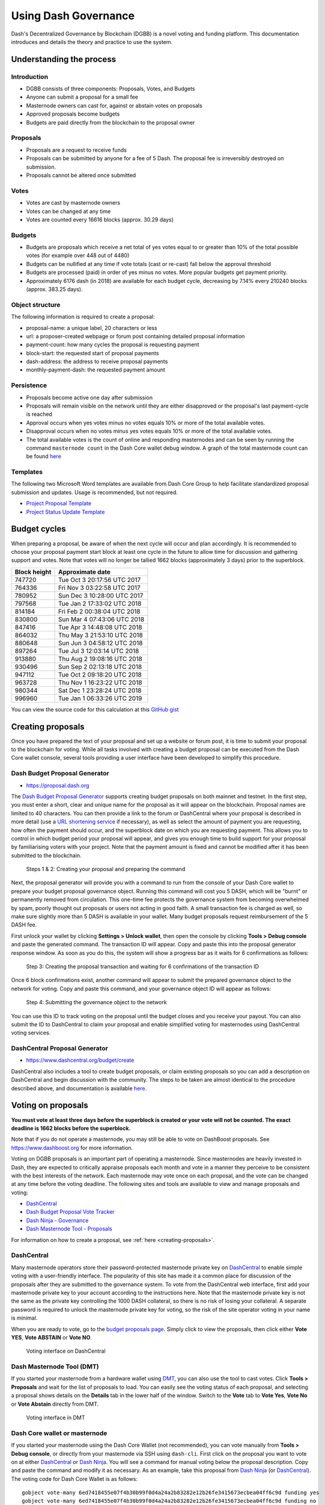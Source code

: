 .. _using-governance:

=====================
Using Dash Governance
=====================

Dash's Decentralized Governance by Blockchain (DGBB) is a novel voting
and funding platform. This documentation introduces and details the
theory and practice to use the system.

Understanding the process
=========================

Introduction
------------

- DGBB consists of three components: Proposals, Votes, and Budgets
- Anyone can submit a proposal for a small fee
- Masternode owners can cast for, against or abstain votes on proposals
- Approved proposals become budgets
- Budgets are paid directly from the blockchain to the proposal owner

Proposals
---------

- Proposals are a request to receive funds
- Proposals can be submitted by anyone for a fee of 5 Dash. The proposal
  fee is irreversibly destroyed on submission.
- Proposals cannot be altered once submitted

Votes
-----

- Votes are cast by masternode owners
- Votes can be changed at any time
- Votes are counted every 16616 blocks (approx. 30.29 days)

Budgets
-------

- Budgets are proposals which receive a net total of yes votes equal to
  or greater than 10% of the total possible votes (for example over 448
  out of 4480)
- Budgets can be nullified at any time if vote totals (cast or re-cast)
  fall below the approval threshold
- Budgets are processed (paid) in order of yes minus no votes. More
  popular budgets get payment priority. 
- Approximately 6176 dash (in 2018) are available for each budget cycle,
  decreasing by 7.14% every 210240 blocks (approx. 383.25 days).

Object structure
----------------

The following information is required to create a proposal:

- proposal-name: a unique label, 20 characters or less
- url: a proposer-created webpage or forum post containing detailed
  proposal information
- payment-count: how many cycles the proposal is requesting payment
- block-start: the requested start of proposal payments
- dash-address: the address to receive proposal payments
- monthly-payment-dash: the requested payment amount

Persistence
-----------

- Proposals become active one day after submission
- Proposals will remain visible on the network until they are either
  disapproved or the proposal's last payment-cycle is reached
- Approval occurs when yes votes minus no votes equals 10% or more of
  the total available votes.
- Disapproval occurs when no votes minus yes votes equals 10% or more of
  the total available votes.
- The total available votes is the count of online and responding
  masternodes and can be seen by running the command 
  ``masternode count`` in the Dash Core wallet debug window. A graph of
  the total masternode count can be found `here 
  <http://178.254.23.111/~pub/masternode_count.png>`__

Templates
---------

The following two Microsoft Word templates are available from Dash Core
Group to help facilitate standardized proposal submission and updates.
Usage is recommended, but not required.

- `Project Proposal Template <https://github.com/dashpay/docs/raw/master/binary/Dash%20Project%20Proposal%20Template%20v1.0.docx>`_
- `Project Status Update Template <https://github.com/dashpay/docs/raw/master/binary/Dash%20Project%20Status%20Update%20Template%20v1.0.docx>`_

.. _budget-cycles:

Budget cycles
=============

When preparing a proposal, be aware of when the next cycle will occur
and plan accordingly. It is recommended to choose your proposal payment
start block at least one cycle in the future to allow time for
discussion and gathering support and votes. Note that votes will no
longer be tallied 1662 blocks (approximately 3 days) prior to the
superblock.

+--------------+-----------------------------+
| Block height | Approximate date            |
+==============+=============================+
| 747720       | Tue Oct 3 20:17:56 UTC 2017 |
+--------------+-----------------------------+
| 764336       | Fri Nov 3 03:22:58 UTC 2017 |
+--------------+-----------------------------+
| 780952       | Sun Dec 3 10:28:00 UTC 2017 |
+--------------+-----------------------------+
| 797568       | Tue Jan 2 17:33:02 UTC 2018 |
+--------------+-----------------------------+
| 814184       | Fri Feb 2 00:38:04 UTC 2018 |
+--------------+-----------------------------+
| 830800       | Sun Mar 4 07:43:06 UTC 2018 |
+--------------+-----------------------------+
| 847416       | Tue Apr 3 14:48:08 UTC 2018 |
+--------------+-----------------------------+
| 864032       | Thu May 3 21:53:10 UTC 2018 |
+--------------+-----------------------------+
| 880648       | Sun Jun 3 04:58:12 UTC 2018 |
+--------------+-----------------------------+
| 897264       | Tue Jul 3 12:03:14 UTC 2018 |
+--------------+-----------------------------+
| 913880       | Thu Aug 2 19:08:16 UTC 2018 |
+--------------+-----------------------------+
| 930496       | Sun Sep 2 02:13:18 UTC 2018 |
+--------------+-----------------------------+
| 947112       | Tue Oct 2 09:18:20 UTC 2018 |
+--------------+-----------------------------+
| 963728       | Thu Nov 1 16:23:22 UTC 2018 |
+--------------+-----------------------------+
| 980344       | Sat Dec 1 23:28:24 UTC 2018 |
+--------------+-----------------------------+
| 996960       | Tue Jan 1 06:33:26 UTC 2019 |
+--------------+-----------------------------+

You can view the source code for this calculation at this
`GitHub gist <https://gist.github.com/strophy/9eb743f7bc717c17a2e776e461f24c49>`_

.. _creating-proposals:

Creating proposals
==================

Once you have prepared the text of your proposal and set up a website or
forum post, it is time to submit your proposal to the blockchain for
voting. While all tasks involved with creating a budget proposal can be
executed from the Dash Core wallet console, several tools providing a
user interface have been developed to simplify this procedure.

Dash Budget Proposal Generator
------------------------------

- https://proposal.dash.org

The `Dash Budget Proposal Generator <https://proposal.dash.org>`__
supports creating budget proposals on both mainnet and testnet. In the
first step, you must enter a short, clear and unique name for the
proposal as it will appear on the blockchain. Proposal names are limited
to 40 characters. You can then provide a link to the forum or
DashCentral where your proposal is described in more detail (use a `URL
shortening service <https://goo.gl>`_ if necessary), as well as select
the amount of payment you are requesting, how often the payment should
occur, and the superblock date on which you are requesting payment. This
allows you to control in which budget period your proposal will appear,
and gives you enough time to build support for your proposal by
familiarising voters with your project. Note that the payment amount is
fixed and cannot be modified after it has been submitted to the
blockchain.

.. image:: img/proposal-create.png
   :width: 300px

.. figure:: img/proposal-burn-prepare.png
   :width: 300px

   Steps 1 & 2: Creating your proposal and preparing the command

Next, the proposal generator will provide you with a command to run from
the console of your Dash Core wallet to prepare your budget proposal
governance object. Running this command will cost you 5 DASH, which will
be "burnt" or permanently removed from circulation. This one-time fee
protects the governance system from becoming overwhelmed by spam, poorly
thought out proposals or users not acting in good faith. A small
transaction fee is charged as well, so make sure slightly more than 5
DASH is available in your wallet. Many budget proposals request
reimbursement of the 5 DASH fee.

First unlock your wallet by clicking **Settings > Unlock wallet**, then
open the console by clicking **Tools > Debug console** and paste the
generated command. The transaction ID will appear. Copy and paste this
into the proposal generator response window. As soon as you do this, the
system will show a progress bar as it waits for 6 confirmations as
follows:

.. image:: img/proposal-burn-console.png
   :width: 300px

.. figure:: img/proposal-burn-confirming.png
   :width: 250px

   Step 3: Creating the proposal transaction and waiting for 6 
   confirmations of the transaction ID

Once 6 block confirmations exist, another command will appear to submit
the prepared governance object to the network for voting. Copy and paste
this command, and your governance object ID will appear as follows:

.. image:: img/proposal-submit.png
   :width: 300px

.. figure:: img/proposal-submit-console.png
   :width: 250px

   Step 4: Submitting the governance object to the network

You can use this ID to track voting on the proposal until the budget
closes and you receive your payout. You can also submit the ID to
DashCentral to claim your proposal and enable simplified voting for
masternodes using DashCentral voting services.

DashCentral Proposal Generator
------------------------------

- https://www.dashcentral.org/budget/create

DashCentral also includes a tool to create budget proposals, or claim
existing proposals so you can add a description on DashCentral and begin
discussion with the community. The steps to be taken are almost
identical to the procedure described above, and documentation is
available `here <https://www.dashcentral.org/about/contact>`_.


Voting on proposals
===================

**You must vote at least three days before the superblock is created or
your vote will not be counted. The exact deadline is 1662 blocks before
the superblock.**

Note that if you do not operate a masternode, you may still be able to
vote on DashBoost proposals. See https://www.dashboost.org for more
information.

Voting on DGBB proposals is an important part of operating a masternode.
Since masternodes are heavily invested in Dash, they are expected to
critically appraise proposals each month and vote in a manner they
perceive to be consistent with the best interests of the network. Each
masternode may vote once on each proposal, and the vote can be changed
at any time before the voting deadline. The following sites and tools
are available to view and manage proposals and voting:

- `DashCentral <https://www.dashcentral.org/budget>`__
- `Dash Budget Proposal Vote Tracker <https://dashvotetracker.com/>`__
- `Dash Ninja - Governance <https://www.dashninja.pl/governance.html>`__
- `Dash Masternode Tool - Proposals <https://github.com/Bertrand256/dash-masternode-tool/releases>`__

For information on how to create a proposal, see :ref:`here
<creating-proposals>`.

DashCentral
-----------

Many masternode operators store their password-protected masternode
private key on `DashCentral <https://www.dashcentral.org>`__ to enable
simple voting with a user-friendly interface. The popularity of this
site has made it a common place for discussion of the proposals after
they are submitted to the governance system. To vote from the
DashCentral web interface, first add your masternode private key to your
account according to the instructions here. Note that the masternode
private key is not the same as the private key controlling the 1000 DASH
collateral, so there is no risk of losing your collateral. A separate
password is required to unlock the masternode private key for voting, so
the risk of the site operator voting in your name is minimal.

When you are ready to vote, go to the `budget proposals page
<https://www.dashcentral.org/budget>`_. Simply click to view the
proposals, then click either **Vote YES**, **Vote ABSTAIN** or **Vote
NO**.

.. figure:: img/vote-dashcentral.png
   :width: 400px

   Voting interface on DashCentral

Dash Masternode Tool (DMT)
--------------------------

If you started your masternode from a hardware wallet using `DMT
<https://github.com/Bertrand256/dash-masternode-tool/releases>`_, you
can also use the tool to cast votes. Click **Tools > Proposals** and
wait for the list of proposals to load. You can easily see the voting
status of each proposal, and selecting a proposal shows details on the
**Details** tab in the lower half of the window. Switch to the **Vote**
tab to **Vote Yes**, **Vote No** or **Vote Abstain** directly from DMT.

.. figure:: img/vote-dmt.png
   :width: 400px

   Voting interface in DMT

Dash Core wallet or masternode
------------------------------

If you started your masternode using the Dash Core Wallet (not
recommended), you can vote manually from **Tools > Debug console**, or
directly from your masternode via SSH using ``dash-cli``. First click on
the proposal you want to vote on at either `DashCentral
<https://www.dashcentral.org/budget>`__ or `Dash Ninja
<https://www.dashninja.pl/governance.html>`__. You will see a command
for manual voting below the proposal description. Copy and paste the
command and modify it as necessary. As an example, take this proposal
from `Dash Ninja
<https://www.dashninja.pl/proposaldetails.html?proposalhash=6ed741
8455e07f4b30b99f0d4a24a2b83282e12b26fe3415673ecbea04ff6c9d>`__ (or
`DashCentral
<https://www.dashcentral.org/p/ScalingUpPublicityWithAmandaPMBC>`__).
The voting code for Dash Core Wallet is as follows::

  gobject vote-many 6ed7418455e07f4b30b99f0d4a24a2b83282e12b26fe3415673ecbea04ff6c9d funding yes
  gobject vote-many 6ed7418455e07f4b30b99f0d4a24a2b83282e12b26fe3415673ecbea04ff6c9d funding no
  gobject vote-many 6ed7418455e07f4b30b99f0d4a24a2b83282e12b26fe3415673ecbea04ff6c9d funding abstain

Note that to vote from your masternode directly, you need to prefix the
command with ``dash-cli``, which is usually found in the ``.dashcore``
folder. The command should be similar to the following::

  ~/.dashcore/dash-cli gobject vote-many 6ed7418455e07f4b30b99f0d4a24a2b83282e12b26fe3415673ecbea04ff6c9d funding yes
  ~/.dashcore/dash-cli gobject vote-many 6ed7418455e07f4b30b99f0d4a24a2b83282e12b26fe3415673ecbea04ff6c9d funding no
  ~/.dashcore/dash-cli gobject vote-many 6ed7418455e07f4b30b99f0d4a24a2b83282e12b26fe3415673ecbea04ff6c9d funding abstain

Note this command will trigger a vote from all masternodes configured in
``dash.conf``. If you have multiple masternodes each with its own .conf
file, or if you want to vote with only some of your masternodes, you
must change the command from ``vote-many`` to ``vote``. If your vote was
successful, you should see a confirmation message reading **Voted
successfully**.

.. figure:: img/vote-dashcore.png
   :width: 300px

   Voting from the debug console in Dash Core Wallet

You can also view a list of proposals in JSON format from the console to
copy and paste the proposal hash for voting as follows::

  gobject list
